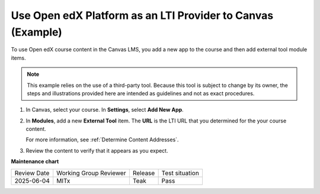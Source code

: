 .. _Open edX as an LTI Provider to Canvas:

Use Open edX Platform as an LTI Provider to Canvas (Example)
#############################################################

.. tags:: educator, how-to

To use Open edX course content in the Canvas LMS, you add a new app to the course and then add external tool module items.

.. note:: This example relies on the use of a third-party tool. Because this
  tool is subject to change by its owner, the steps and illustrations provided
  here are intended as guidelines and not as exact procedures.

#. In Canvas, select your course. In **Settings**, select **Add New App**.

   .. image:: /_images/educator_references/lti_edit_external_app_Canvas.png
     :alt: The Canvas page where you enter identifying values for the edX host
         site as a LTI tool provider.

#. In **Modules**, add a new **External Tool** item. The **URL** is the LTI
   URL that you determined for the your course content.

   .. image:: /_images/educator_references/lti_edit_problem_Canvas.png
     :alt: The Canvas page where you add an external tool and supply the LTI
         URL.

   For more information, see :ref:`Determine Content Addresses`.

#. Review the content to verify that it appears as you expect.

   .. image:: /_images/educator_references/lti_canvas_example2.png
     :alt: An Open edX drag and drop problem shown as part of a course running on a
      Canvas system.

.. seealso::
 

 :ref:`Using Open edX as an LTI Tool Provider` (concept)

 :ref:`Create a Duplicate Course for LTI use` (how-to)

 :ref:`Determine Content Addresses when using Open edX as an LTI Provider<Determine Content Addresses>` (how-to)

 :ref:`Planning for Content Reuse (LTI)<Planning for Content Reuse>` (reference)

 :ref:`Example - edX as an LTI Provider to Blackboard<Open edX as an LTI Provider to Blackboard>` (how-to)

**Maintenance chart**

+--------------+-------------------------------+----------------+--------------------------------+
| Review Date  | Working Group Reviewer        |   Release      |Test situation                  |
+--------------+-------------------------------+----------------+--------------------------------+
| 2025-06-04   | MITx                          | Teak           |  Pass                          |
+--------------+-------------------------------+----------------+--------------------------------+
